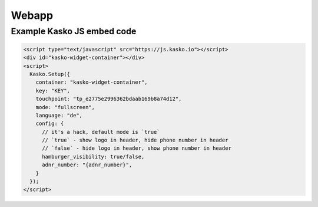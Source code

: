 Webapp
======

Example Kasko JS embed code
---------------------------

.. code:: html

    <script type="text/javascript" src="https://js.kasko.io"></script>
    <div id="kasko-widget-container"></div>
    <script>
      Kasko.Setup({
        container: "kasko-widget-container",
        key: "KEY",
        touchpoint: "tp_e2775e2996362bdaab169b8a74d12",
        mode: "fullscreen",
        language: "de",
        config: {
          // it's a hack, default mode is `true`
          // `true` - show logo in header, hide phone number in header
          // `false` - hide logo in header, show phone number in header
          hamburger_visibility: true/false,
          adnr_number: "{adnr_number}",
        }
      });
    </script>
